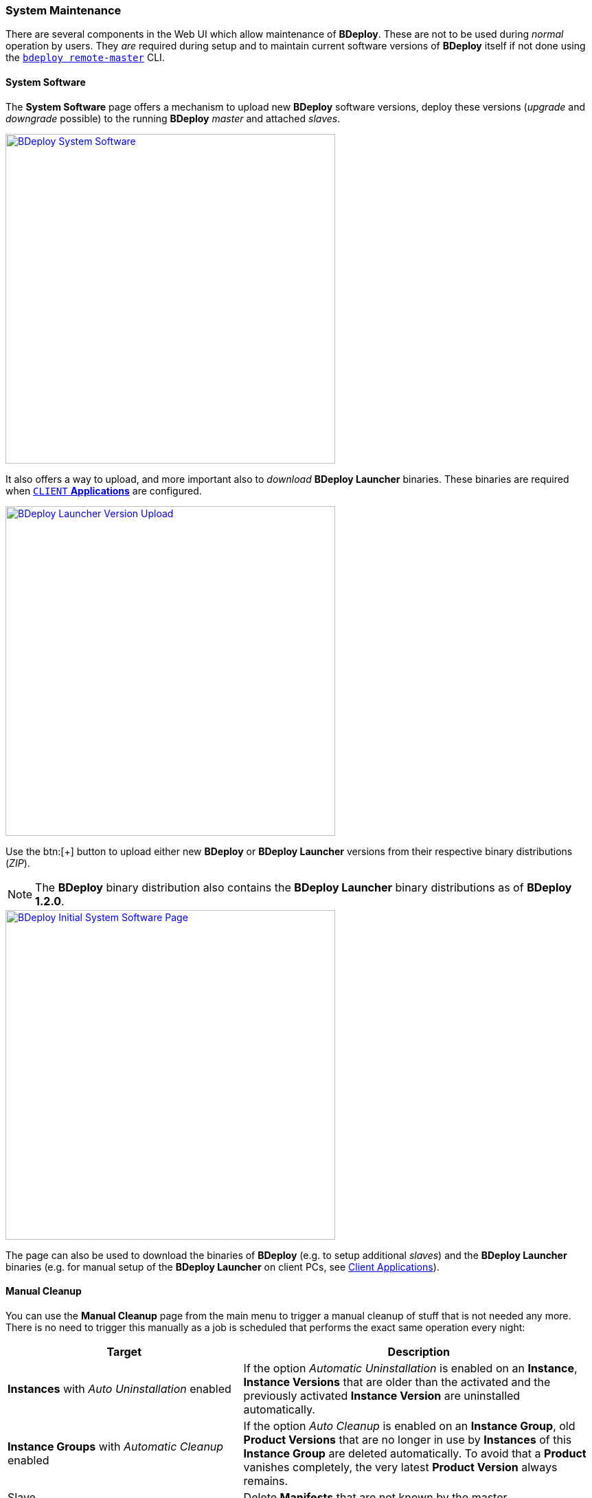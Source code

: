=== System Maintenance

There are several components in the Web UI which allow maintenance of *BDeploy*. These are not to be used during _normal_ operation by users. They _are_ required during setup and to maintain current software versions of *BDeploy* itself if not done using the `<<_bdeploy_cli,bdeploy remote-master>>` CLI.

==== System Software

The *System Software* page offers a mechanism to upload new *BDeploy* software versions, deploy these versions (_upgrade_ and _downgrade_ possible) to the running *BDeploy* _master_ and attached _slaves_.

image::images/BDeploy_System_With_Launcher.png[BDeploy System Software,align=center,width=480,link="images/BDeploy_System_With_Launcher.png"]

It also offers a way to upload, and more important also to _download_ *BDeploy Launcher* binaries. These binaries are required when <<_app_info_yaml,`CLIENT` *Applications*>> are configured.

image::images/BDeploy_System_Launcher_Upload.png[BDeploy Launcher Version Upload,align=center,width=480,link="images/BDeploy_System_Launcher_Upload.png"]

Use the btn:[+] button to upload either new *BDeploy* or *BDeploy Launcher* versions from their respective binary distributions (_ZIP_). 

[NOTE]
The *BDeploy* binary distribution also contains the *BDeploy Launcher* binary distributions as of *BDeploy 1.2.0*.

image::images/BDeploy_System_No_Launcher.png[BDeploy Initial System Software Page,align=center,width=480,link="images/BDeploy_System_No_Launcher.png"]

The page can also be used to download the binaries of *BDeploy* (e.g. to setup additional _slaves_) and the *BDeploy Launcher* binaries (e.g. for manual setup of the *BDeploy Launcher* on client PCs, see <<_client_applications,Client Applications>>).

==== Manual Cleanup

You can use the *Manual Cleanup* page from the main menu to trigger a manual cleanup of stuff that is not needed any more. There is no need to trigger this manually as a job is scheduled that performs the exact same operation every night: 

[%header,cols="2,3"]
|===
| Target
| Description

| *Instances* with _Auto Uninstallation_ enabled
| If the option _Automatic Uninstallation_ is enabled on an *Instance*, *Instance Versions* that are older than the activated and the previously activated *Instance Version* are uninstalled automatically.

| *Instance Groups* with _Automatic Cleanup_ enabled
| If the option _Auto Cleanup_ is enabled on an *Instance Group*, old *Product Versions* that are no longer in use by *Instances* of this *Instance Group* are deleted automatically. To avoid that a *Product* vanishes completely, the very latest *Product Version* always remains.

| Slave
| Delete *Manifests* that are not known by the master

| Slave
| Keep two *BDeploy Launcher* versions, delete all older versions.

| Slave
| Remove unused directories and files in the deployment (including pooled applications), download and temp directory.

|===

The dialog can be used to immediately trigger a cleanup and to reviewing of the actions performed _before_ doing so. 

image::images/BDeploy_Cleanup.png[BDeploy Cleanup Page,align=center,width=480,link="images/BDeploy_Cleanup.png"]

Press the btn:[Calculate Cleanup Actions] button to perform cleanup calculation. The result will be groups of actions to be performed on *Instance Groups* or *Slaves*. The result contains only *Instance Groups* and *Slaves* for which actions are actually calculated, i.e. empty lists are hidden. If no action is calculated at all, a corresponding message is displayed.

image::images/BDeploy_Cleanup_Actions.png[BDeploy Cleanup Actions,align=center,width=480,link="images/BDeploy_Cleanup_Actions.png"]

Press the btn:[Execute all Actions] button to actually perform the calculated actions.

[NOTE]
The dialog automatically resets itself after a certain timeout. This is to prevent execution of too old actions which might no longer be valid.

==== BHive Browser
The BHive Browser is an internal tool for administrative purposes. It allows viewing and browsing the internals of the *BDeploy* storage. The drop-down at the top of the dialog is used to switch between the available hives. The _default_ hive is the internal storage where metadata about users and outer hives are stored. The actual data is stored in the individual hives itself.

[CAUTION]
It has the power to destroy _everything_ - use with extreme caution.

==== Log Level

You can adjust the log level of the Web UI (i.e. logging in the Browser Console) using the drop down at the bottom of the BDeploy main menu. The default value depends on whether the application is started in development (i.e. from VSCode) or production mode.

image::images/BDeploy_Main_Menu.png[BDeploy Main Menu,align=center,width=480,link="images/BDeploy_Main_Menu.png"]
